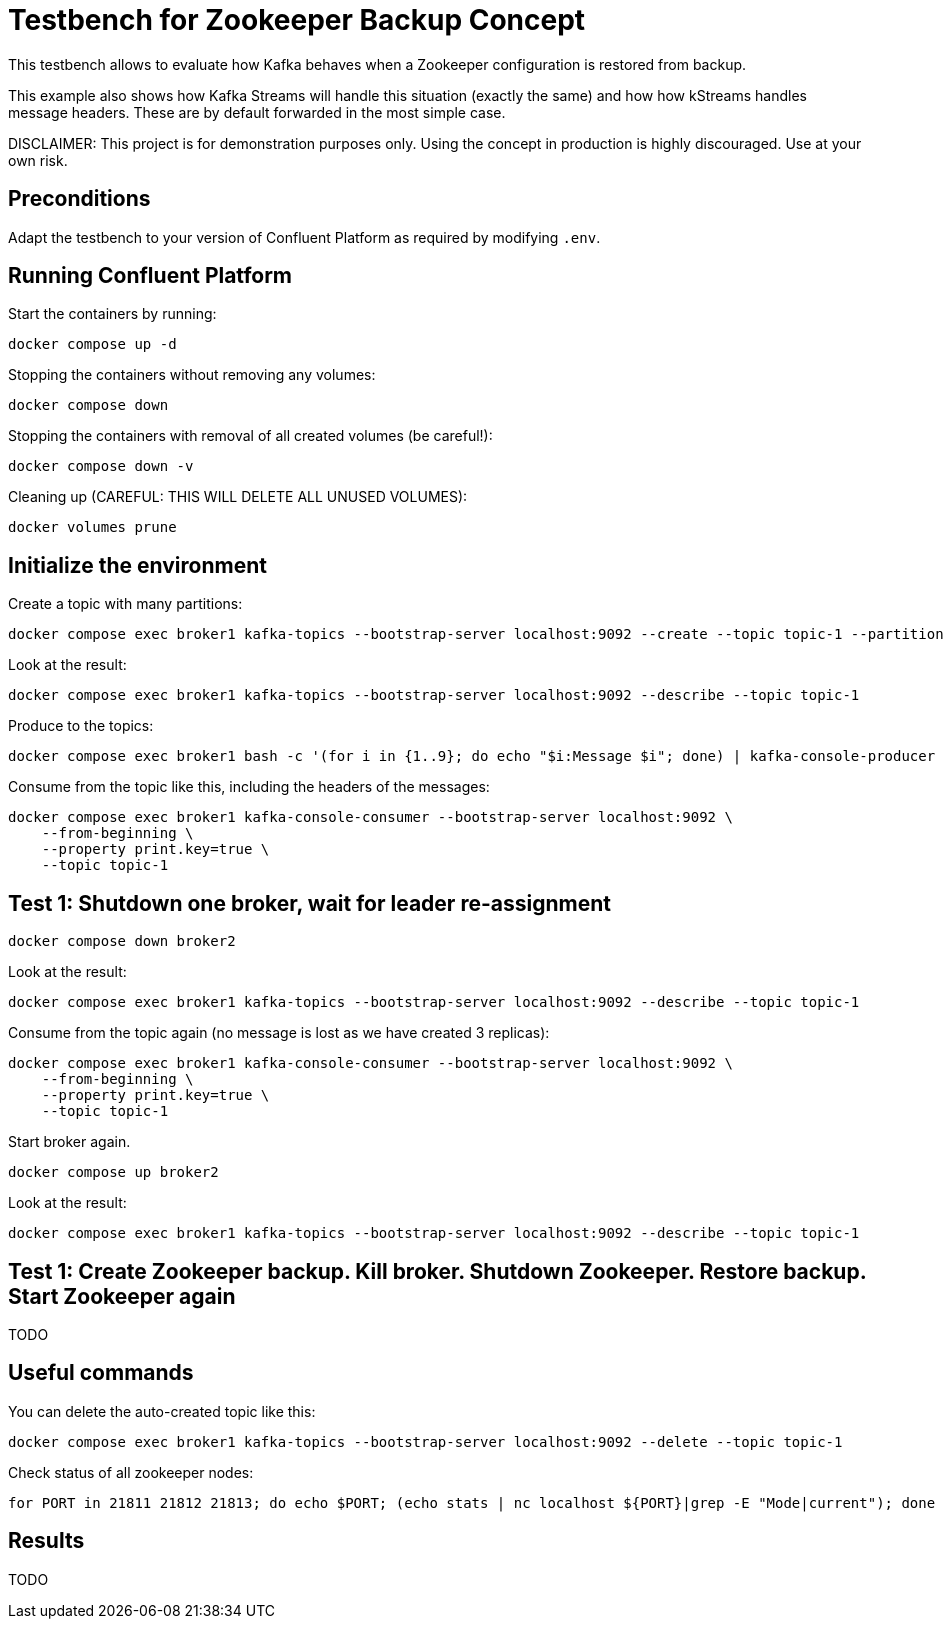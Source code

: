 = Testbench for Zookeeper Backup Concept

This testbench allows to evaluate how Kafka behaves when a Zookeeper configuration is restored from backup.

This example also shows how Kafka Streams will handle this situation (exactly the same) and how how kStreams handles message headers. These are by default forwarded in the most simple case.

DISCLAIMER: This project is for demonstration purposes only. Using the concept in production is highly discouraged. Use at your own risk.

== Preconditions

Adapt the testbench to your version of Confluent Platform as required by modifying `.env`.

== Running Confluent Platform

Start the containers by running:
```
docker compose up -d
```

Stopping the containers without removing any volumes:
```
docker compose down
```

Stopping the containers with removal of all created volumes (be careful!):
```
docker compose down -v
```

Cleaning up (CAREFUL: THIS WILL DELETE ALL UNUSED VOLUMES):
```
docker volumes prune
```

== Initialize the environment

Create a topic with many partitions:

```shell
docker compose exec broker1 kafka-topics --bootstrap-server localhost:9092 --create --topic topic-1 --partitions 9 --replication-factor 3
```

Look at the result:

```shell
docker compose exec broker1 kafka-topics --bootstrap-server localhost:9092 --describe --topic topic-1
```

Produce to the topics:

```shell
docker compose exec broker1 bash -c '(for i in {1..9}; do echo "$i:Message $i"; done) | kafka-console-producer --bootstrap-server localhost:9092 --topic topic-1 --property "parse.key=true" --property "key.separator=:" --property "acks=all"'
```

Consume from the topic like this, including the headers of the messages:

```shell
docker compose exec broker1 kafka-console-consumer --bootstrap-server localhost:9092 \
    --from-beginning \
    --property print.key=true \
    --topic topic-1
```

== Test 1: Shutdown one broker, wait for leader re-assignment

```shell
docker compose down broker2
```

Look at the result:

```shell
docker compose exec broker1 kafka-topics --bootstrap-server localhost:9092 --describe --topic topic-1
```

Consume from the topic again (no message is lost as we have created 3 replicas):

```shell
docker compose exec broker1 kafka-console-consumer --bootstrap-server localhost:9092 \
    --from-beginning \
    --property print.key=true \
    --topic topic-1
```

Start broker again.

```shell
docker compose up broker2
```

Look at the result:

```shell
docker compose exec broker1 kafka-topics --bootstrap-server localhost:9092 --describe --topic topic-1
```

== Test 1: Create Zookeeper backup. Kill broker. Shutdown Zookeeper. Restore backup. Start Zookeeper again
TODO

== Useful commands

You can delete the auto-created topic like this:

```shell
docker compose exec broker1 kafka-topics --bootstrap-server localhost:9092 --delete --topic topic-1
```

Check status of all zookeeper nodes:

```shell
for PORT in 21811 21812 21813; do echo $PORT; (echo stats | nc localhost ${PORT}|grep -E "Mode|current"); done
```


== Results

TODO